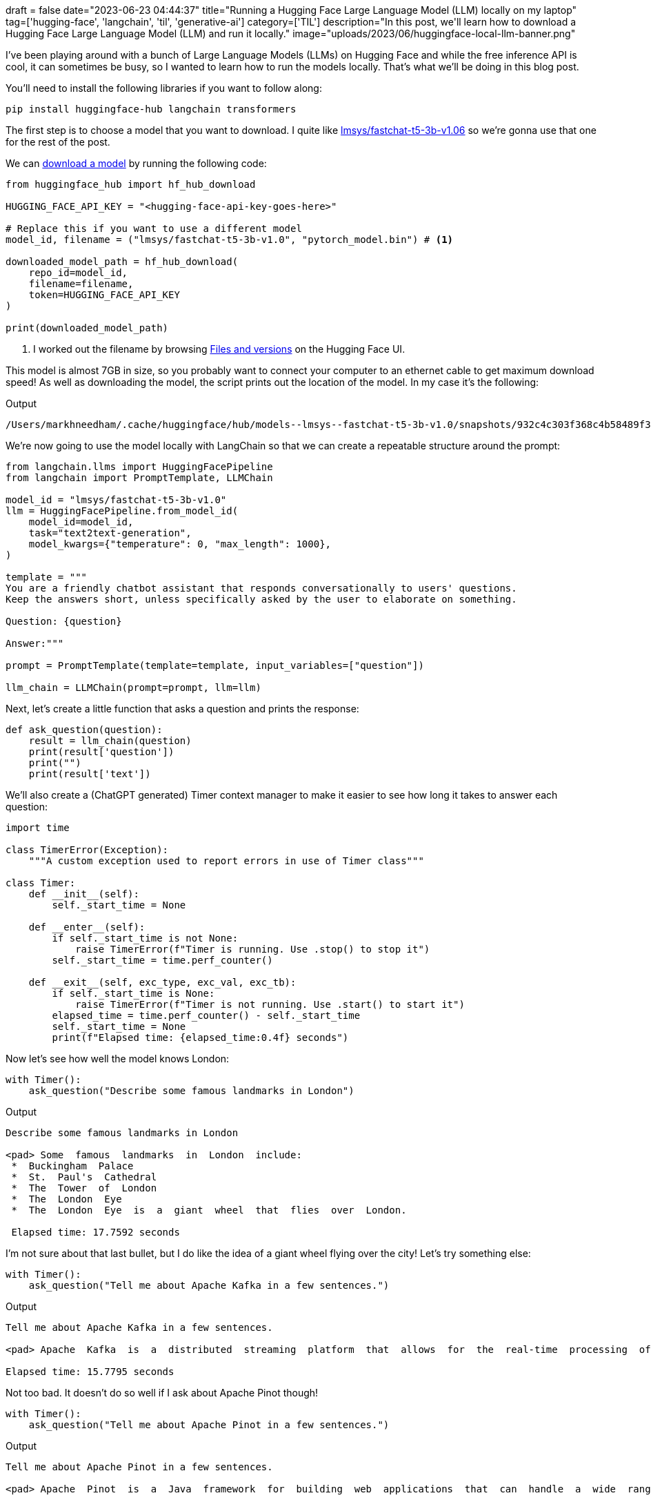 +++
draft = false
date="2023-06-23 04:44:37"
title="Running a Hugging Face Large Language Model (LLM) locally on my laptop"
tag=['hugging-face', 'langchain', 'til', 'generative-ai']
category=['TIL']
description="In this post, we'll learn how to download a Hugging Face Large Language Model (LLM) and run it locally."
image="uploads/2023/06/huggingface-local-llm-banner.png"
+++

:icons: font

I've been playing around with a bunch of Large Language Models (LLMs) on Hugging Face and while the free inference API is cool, it can sometimes be busy, so I wanted to learn how to run the models locally.
That's what we'll be doing in this blog post.

You'll need to install the following libraries if you want to follow along:

[source, bash]
----
pip install huggingface-hub langchain transformers
----

The first step is to choose a model that you want to download.
I quite like https://huggingface.co/lmsys/fastchat-t5-3b-v1.0[lmsys/fastchat-t5-3b-v1.06] so we're gonna use that one for the rest of the post.

We can https://stackoverflow.com/questions/67595500/how-to-download-model-from-huggingface[download a model^] by running the following code:

[source, python]
----
from huggingface_hub import hf_hub_download

HUGGING_FACE_API_KEY = "<hugging-face-api-key-goes-here>"

# Replace this if you want to use a different model
model_id, filename = ("lmsys/fastchat-t5-3b-v1.0", "pytorch_model.bin") # <1>

downloaded_model_path = hf_hub_download(
    repo_id=model_id,
    filename=filename,
    token=HUGGING_FACE_API_KEY
)

print(downloaded_model_path)
----
<.> I worked out the filename by browsing https://huggingface.co/lmsys/fastchat-t5-3b-v1.0/tree/main[Files and versions^] on the Hugging Face UI.

This model is almost 7GB in size, so you probably want to connect your computer to an ethernet cable to get maximum download speed!
As well as downloading the model, the script prints out the location of the model.
In my case it's the following:

.Output
[source, text]
----
/Users/markhneedham/.cache/huggingface/hub/models--lmsys--fastchat-t5-3b-v1.0/snapshots/932c4c303f368c4b58489f35aaf62eff9aff2207/pytorch_model.bin
----

We're now going to use the model locally with LangChain so that we can create a repeatable structure around the prompt:

[source, python]
----
from langchain.llms import HuggingFacePipeline
from langchain import PromptTemplate, LLMChain

model_id = "lmsys/fastchat-t5-3b-v1.0"
llm = HuggingFacePipeline.from_model_id(
    model_id=model_id,
    task="text2text-generation",
    model_kwargs={"temperature": 0, "max_length": 1000},
)

template = """
You are a friendly chatbot assistant that responds conversationally to users' questions. 
Keep the answers short, unless specifically asked by the user to elaborate on something.

Question: {question}

Answer:"""

prompt = PromptTemplate(template=template, input_variables=["question"])

llm_chain = LLMChain(prompt=prompt, llm=llm)
----

Next, let's create a little function that asks a question and prints the response:

[source, python]
----
def ask_question(question):
    result = llm_chain(question)
    print(result['question'])
    print("")
    print(result['text'])
----

We'll also create a (ChatGPT generated) Timer context manager to make it easier to see how long it takes to answer each question:

[source, python]
----
import time

class TimerError(Exception):
    """A custom exception used to report errors in use of Timer class"""

class Timer:
    def __init__(self):
        self._start_time = None

    def __enter__(self):
        if self._start_time is not None:
            raise TimerError(f"Timer is running. Use .stop() to stop it")
        self._start_time = time.perf_counter()

    def __exit__(self, exc_type, exc_val, exc_tb):
        if self._start_time is None:
            raise TimerError(f"Timer is not running. Use .start() to start it")
        elapsed_time = time.perf_counter() - self._start_time
        self._start_time = None
        print(f"Elapsed time: {elapsed_time:0.4f} seconds")
----

Now let's see how well the model knows London:

[source, python]
----
with Timer():
    ask_question("Describe some famous landmarks in London")
----

.Output
[source, text]
----
Describe some famous landmarks in London

<pad> Some  famous  landmarks  in  London  include:
 *  Buckingham  Palace
 *  St.  Paul's  Cathedral
 *  The  Tower  of  London
 *  The  London  Eye
 *  The  London  Eye  is  a  giant  wheel  that  flies  over  London.

 Elapsed time: 17.7592 seconds
----

I'm not sure about that last bullet, but I do like the idea of a giant wheel flying over the city!
Let's try something else:

[source, python]
----
with Timer():
    ask_question("Tell me about Apache Kafka in a few sentences.")
----

.Output
[source, text]
----
Tell me about Apache Kafka in a few sentences.

<pad> Apache  Kafka  is  a  distributed  streaming  platform  that  allows  for  the  real-time  processing  of  large  amounts  of  data.  It  is  designed  to  be  scalable,  fault-tolerant,  and  easy  to  use.

Elapsed time: 15.7795 seconds
----

Not too bad.
It doesn't do so well if I ask about Apache Pinot though!

[source, python]
----
with Timer():
    ask_question("Tell me about Apache Pinot in a few sentences.")
----

.Output
[source, text]
----
Tell me about Apache Pinot in a few sentences.

<pad> Apache  Pinot  is  a  Java  framework  for  building  web  applications  that  can  handle  a  wide  range  of  tasks,  including  web  development,  database  management,  and  web  application  testing.

Elapsed time: 13.6518 seconds
----

It's also nowhere near as fast as ChatGPT, but my computer isn't as good as the ones that they use!

Having said that, it is pretty cool to be able to run this type of thing on your own machine and I think it could certainly be useful if you want to ask questions about your own documents that you don't want to send over the internet.